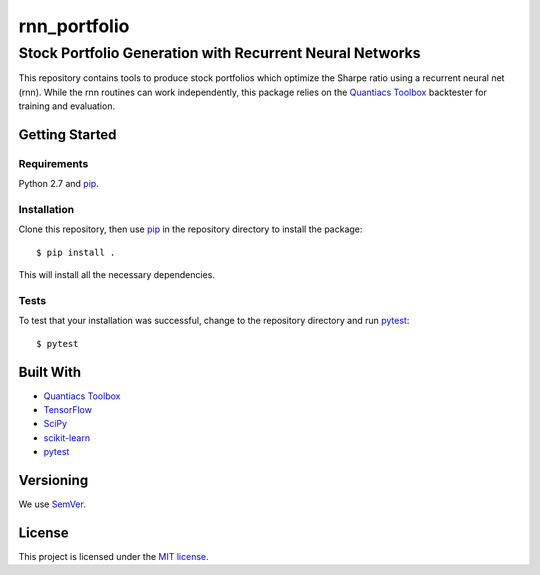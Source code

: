 =======
rnn_portfolio
=======
---------------------------------------------------------
Stock Portfolio Generation with Recurrent Neural Networks
---------------------------------------------------------

This repository contains tools to produce stock portfolios which
optimize the Sharpe ratio using a recurrent neural net (rnn). 
While the rnn routines can work independently, this package relies
on the `Quantiacs Toolbox`_ backtester for training
and evaluation.

Getting Started
===============

Requirements
------------
Python 2.7 and `pip`_.

Installation
------------
Clone this repository, then use `pip`_ in the repository directory to
install the package::
  
  $ pip install .

This will install all the necessary dependencies.

Tests
-----
To test that your installation was successful, change to the repository
directory and run `pytest`_::

  $ pytest

..
   Usage
   =====

Built With
==========
* `Quantiacs Toolbox`_
* `TensorFlow`_
* `SciPy`_
* `scikit-learn`_
* `pytest`_

Versioning
==========
We use `SemVer`_.

License
=======
This project is licensed under the `MIT license`_.

.. _pip: http://www.pip-installer.org/en/latest/
.. _SemVer: http://semver.org/
.. _pytest: http://doc.pytest.org/en/latest/
.. _Quantiacs Toolbox: https://www.quantiacs.com/For-Quants/GetStarted/QuantiacsToolbox.aspx
.. _SciPy: https://www.scipy.org/
.. _scikit-learn: http://scikit-learn.org/stable/
.. _TensorFlow: https://www.tensorflow.org/
.. _MIT license: https://opensource.org/licenses/MIT
